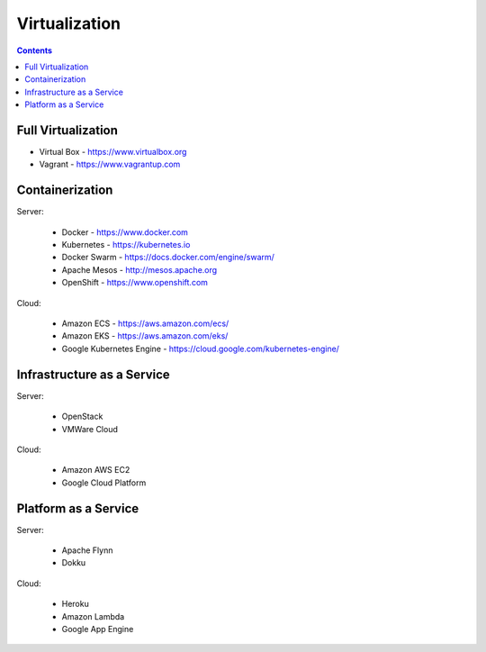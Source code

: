 Virtualization
==============


.. contents::


Full Virtualization
-------------------
* Virtual Box - https://www.virtualbox.org
* Vagrant - https://www.vagrantup.com


Containerization
----------------
Server:

    * Docker - https://www.docker.com
    * Kubernetes - https://kubernetes.io
    * Docker Swarm - https://docs.docker.com/engine/swarm/
    * Apache Mesos - http://mesos.apache.org
    * OpenShift - https://www.openshift.com

Cloud:

    * Amazon ECS - https://aws.amazon.com/ecs/
    * Amazon EKS - https://aws.amazon.com/eks/
    * Google Kubernetes Engine - https://cloud.google.com/kubernetes-engine/


Infrastructure as a Service
---------------------------
Server:

    * OpenStack
    * VMWare Cloud

Cloud:

    * Amazon AWS EC2
    * Google Cloud Platform


Platform as a Service
---------------------
Server:

    * Apache Flynn
    * Dokku

Cloud:

    * Heroku
    * Amazon Lambda
    * Google App Engine
